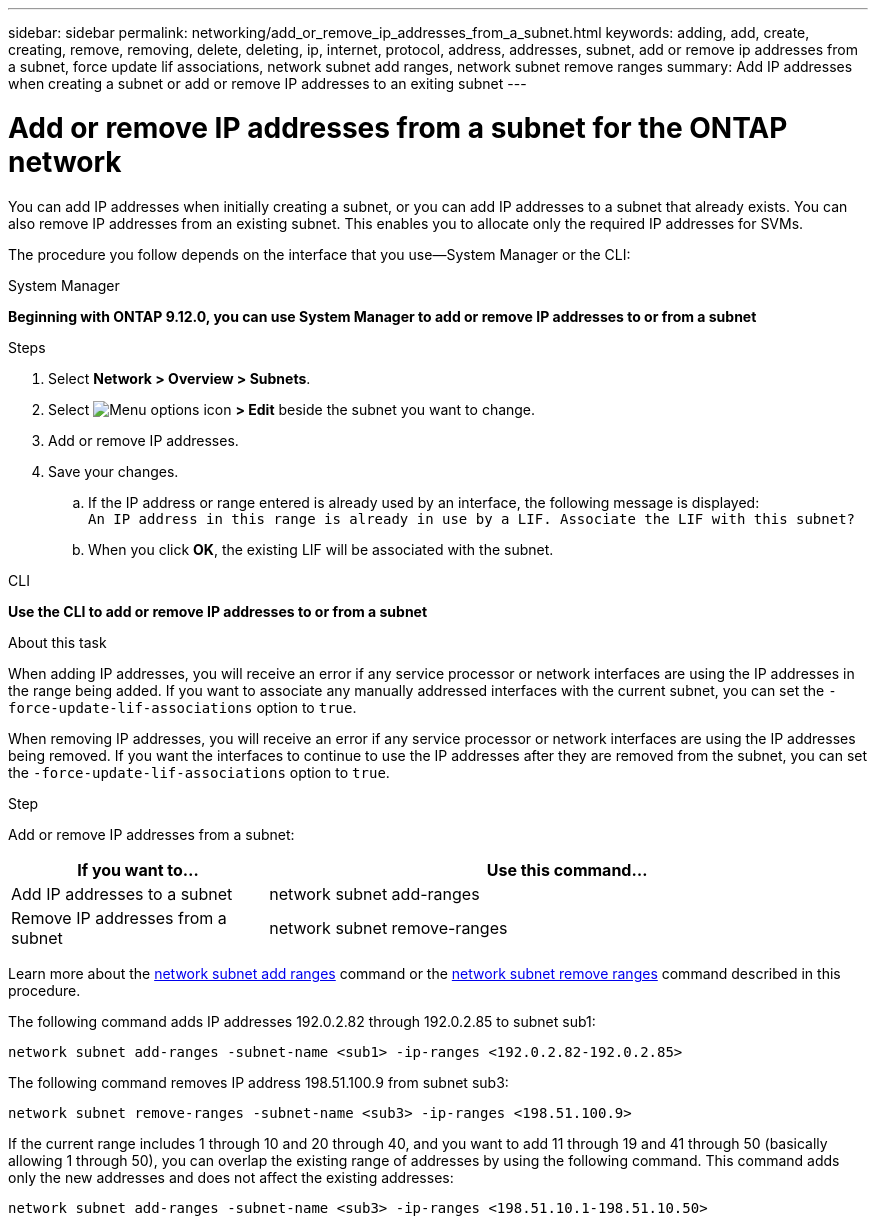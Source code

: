 ---
sidebar: sidebar
permalink: networking/add_or_remove_ip_addresses_from_a_subnet.html
keywords: adding, add, create, creating, remove, removing, delete, deleting, ip, internet, protocol, address, addresses, subnet, add or remove ip addresses from a subnet, force update lif associations, network subnet add ranges, network subnet remove ranges
summary: Add IP addresses when creating a subnet or add or remove IP addresses to an exiting subnet
---

= Add or remove IP addresses from a subnet for the ONTAP network
:hardbreaks:
:nofooter:
:icons: font
:linkattrs:
:imagesdir: ../media/


[.lead]
You can add IP addresses when initially creating a subnet, or you can add IP addresses to a subnet that already exists. You can also remove IP addresses from an existing subnet. This enables you to allocate only the required IP addresses for SVMs.

The procedure you follow depends on the interface that you use--System Manager or the CLI:

[role="tabbed-block"]
====
.System Manager
--
*Beginning with ONTAP 9.12.0, you can use System Manager to add or remove IP addresses to or from a subnet*

.Steps

. Select *Network > Overview > Subnets*.

. Select image:icon_kabob.gif[Menu options icon] *> Edit* beside the subnet you want to change.

. Add or remove IP addresses.

. Save your changes.
.. If the IP address or range entered is already used by an interface, the following message is displayed:
`An IP address in this range is already in use by a LIF. Associate the LIF with this subnet?`
.. When you click *OK*, the existing LIF will be associated with the subnet.
--

.CLI
--
*Use the CLI to add or remove IP addresses to or from a subnet*

.About this task

When adding IP addresses, you will receive an error if any service processor or network interfaces are using the IP addresses in the range being added. If you want to associate any manually addressed interfaces with the current subnet, you can set the `-force-update-lif-associations` option to `true`.

When removing IP addresses, you will receive an error if any service processor or network interfaces are using the IP addresses being removed. If you want the interfaces to continue to use the IP addresses after they are removed from the subnet, you can set the `-force-update-lif-associations` option to `true`.

.Step

Add or remove IP addresses from a subnet:

[cols="30,70"]
|===

h|If you want to...  h|Use this command...

a|Add IP addresses to a subnet
a|network subnet add-ranges
a|Remove IP addresses from a subnet
a|network subnet remove-ranges
|===

Learn more about the link:https://docs.netapp.com/us-en/ontap-cli/network-subnet-add-ranges.html[network subnet add ranges^] command or the link:https://docs.netapp.com/us-en/ontap-cli/network-subnet-remove-ranges.html[network subnet remove ranges^] command described in this procedure.

The following command adds IP addresses 192.0.2.82 through 192.0.2.85 to subnet sub1:

....
network subnet add-ranges -subnet-name <sub1> -ip-ranges <192.0.2.82-192.0.2.85>
....

The following command removes IP address 198.51.100.9 from subnet sub3:

....
network subnet remove-ranges -subnet-name <sub3> -ip-ranges <198.51.100.9>
....

If the current range includes 1 through 10 and 20 through 40, and you want to add 11 through 19 and 41 through 50 (basically allowing 1 through 50), you can overlap the existing range of addresses by using the following command. This command adds only the new addresses and does not affect the existing addresses:

....
network subnet add-ranges -subnet-name <sub3> -ip-ranges <198.51.10.1-198.51.10.50>
....
--
====

// 26-MAR-2025 ONTAPDOC-2909
// 2025 Jan 15, ONTAPDOC-2569
// IE-554, 2022-07-28
// enhanced keywords May 2021
// Created with NDAC Version 2.0 (August 17, 2020)
